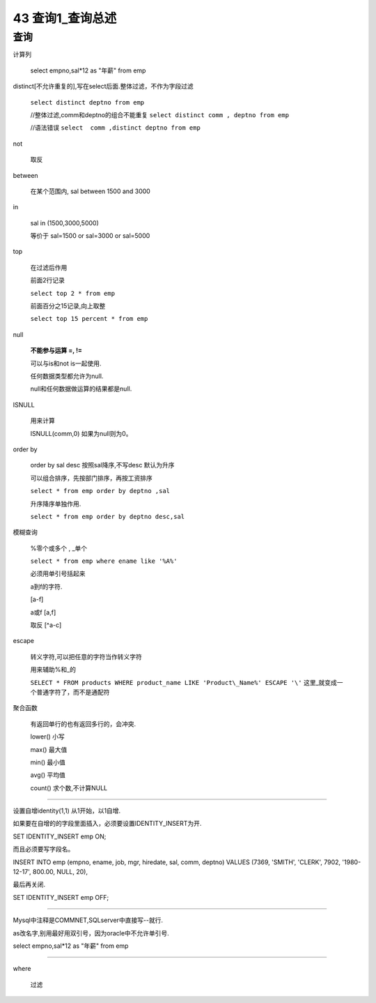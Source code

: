 43 查询1_查询总述
=============================

查询
------------------------

计算列

    select empno,sal*12 as "年薪" from emp

distinct[不允许重复的],写在select后面.整体过滤，不作为字段过滤 

    ``select distinct deptno from emp``

    //整体过滤,comm和deptno的组合不能重复
    ``select distinct comm , deptno from emp``

    //语法错误
    ``select  comm ,distinct deptno from emp``

not 

    取反

between

    在某个范围内, sal between 1500 and 3000

in

    sal in (1500,3000,5000)

    等价于 sal=1500 or sal=3000 or sal=5000

top

    在过滤后作用

    前面2行记录

    ``select top 2 * from emp``

    前面百分之15记录,向上取整

    ``select top 15 percent * from emp``

null

    **不能参与运算 =, !=**

    可以与is和not is一起使用.

    任何数据类型都允许为null.

    null和任何数据做运算的结果都是null.

ISNULL

    用来计算

    ISNULL(comm,0) 如果为null则为0。

order by

    order by sal desc 按照sal降序,不写desc 默认为升序

    可以组合排序，先按部门排序，再按工资排序

    ``select * from emp order by deptno ,sal``

    升序降序单独作用.

    ``select * from emp order by deptno desc,sal``

模糊查询

    %零个或多个 , _单个

    ``select * from emp where ename like '%A%'``

    必须用单引号括起来

    a到f的字符.
    
    [a-f] 

    a或f
    [a,f]

    取反
    [^a-c]

escape

    转义字符,可以把任意的字符当作转义字符

    用来辅助%和_的

    ``SELECT * FROM products WHERE product_name LIKE 'Product\_Name%' ESCAPE '\'`` 这里_就变成一个普通字符了，而不是通配符


聚合函数

    有返回单行的也有返回多行的，会冲突.

    lower() 小写

    max() 最大值

    min() 最小值

    avg() 平均值

    count() 求个数,不计算NULL

~~~~~~~~~~~~~~~~~~~~~~~~~~~~~~~

设置自增identity(1,1) 从1开始，以1自增.

如果要在自增的的字段里面插入，必须要设置IDENTITY_INSERT为开.

SET IDENTITY_INSERT emp ON;

而且必须要写字段名。

INSERT INTO emp (empno, ename, job, mgr, hiredate, sal, comm, deptno) VALUES 
(7369, 'SMITH', 'CLERK', 7902, '1980-12-17', 800.00, NULL, 20),

最后再关闭.

SET IDENTITY_INSERT emp OFF;

~~~~~~~~~~~~~~~~~~~~~~~~~~~~

Mysql中注释是COMMNET,SQLserver中直接写--就行.

as改名字,别用最好用双引号，因为oracle中不允许单引号.

select empno,sal*12 as "年薪" from emp

~~~~~~~~~~~~~~~~~~~~~~~~~~~~~~

where

    过滤



